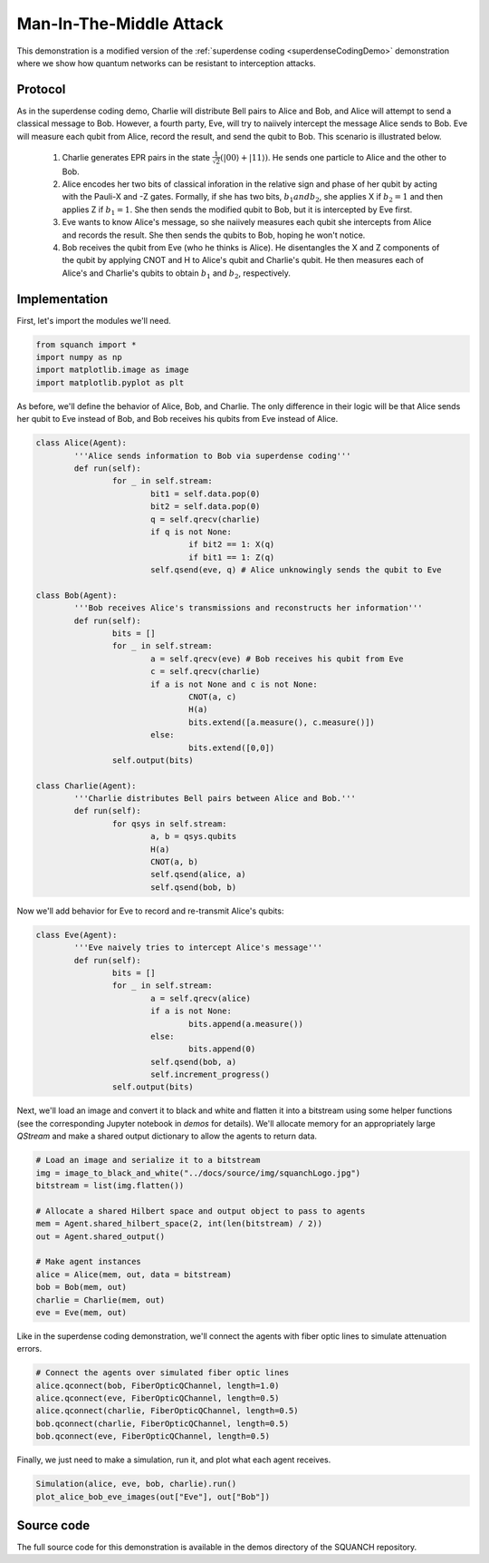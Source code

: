 .. _manInTheMiddleDemo:

Man-In-The-Middle Attack
========================

This demonstration is a modified version of the :ref:`superdense coding <superdenseCodingDemo>` demonstration where we show how quantum networks can be resistant to interception attacks.

Protocol
--------

As in the superdense coding demo, Charlie will distribute Bell pairs to Alice and Bob, and Alice will attempt to send a classical message to Bob. However, a fourth party, Eve, will try to naiively intercept the message Alice sends to Bob. Eve will measure each qubit from Alice, record the result, and send the qubit to Bob. This scenario is illustrated below.

	1. Charlie generates EPR pairs in the state :math:`\frac{1}{\sqrt{2}} \left (\lvert 00 \rangle + \lvert 11 \rangle \right )`. He sends one particle to Alice and the other to Bob.

	2. Alice encodes her two bits of classical inforation in the relative sign and phase of her qubit by acting with the Pauli-X and -Z gates. Formally, if she has two bits, :math:`b_1 and b_2`, she applies X if :math:`b_2 = 1` and then applies Z if :math:`b_1 = 1`. She then sends the modified qubit to Bob, but it is intercepted by Eve first.

	3. Eve wants to know Alice's message, so she naiively measures each qubit she intercepts from Alice and records the result. She then sends the qubits to Bob, hoping he won't notice.

	4. Bob receives the qubit from Eve (who he thinks is Alice). He disentangles the X and Z components of the qubit by applying CNOT and H to Alice's qubit and Charlie's qubit. He then measures each of Alice's and Charlie's qubits to obtain :math:`b_1` and :math:`b_2`, respectively.

.. image:: ../img/man-in-the-middle-small.png

Implementation
--------------

First, let's import the modules we'll need.

.. code:: python

	from squanch import *
	import numpy as np
	import matplotlib.image as image
	import matplotlib.pyplot as plt

As before, we'll define the behavior of Alice, Bob, and Charlie. The only difference in their logic will be that Alice sends her qubit to Eve instead of Bob, and Bob receives his qubits from Eve instead of Alice.

.. code:: python

	class Alice(Agent):
		'''Alice sends information to Bob via superdense coding'''
		def run(self):
			for _ in self.stream:
				bit1 = self.data.pop(0)
				bit2 = self.data.pop(0)
				q = self.qrecv(charlie)
				if q is not None:
					if bit2 == 1: X(q)
					if bit1 == 1: Z(q)
				self.qsend(eve, q) # Alice unknowingly sends the qubit to Eve

	class Bob(Agent):
		'''Bob receives Alice's transmissions and reconstructs her information'''
		def run(self):
			bits = []
			for _ in self.stream:
				a = self.qrecv(eve) # Bob receives his qubit from Eve
				c = self.qrecv(charlie)
				if a is not None and c is not None:
					CNOT(a, c)
					H(a)
					bits.extend([a.measure(), c.measure()])
				else:
					bits.extend([0,0])
			self.output(bits)

	class Charlie(Agent):
		'''Charlie distributes Bell pairs between Alice and Bob.'''
		def run(self):
			for qsys in self.stream:
				a, b = qsys.qubits
				H(a)
				CNOT(a, b)
				self.qsend(alice, a)
				self.qsend(bob, b)

Now we'll add behavior for Eve to record and re-transmit Alice's qubits:

.. code:: python

	class Eve(Agent):
		'''Eve naively tries to intercept Alice's message'''
		def run(self):
			bits = []
			for _ in self.stream:
				a = self.qrecv(alice)
				if a is not None:
					bits.append(a.measure())
				else:
					bits.append(0)
				self.qsend(bob, a)
				self.increment_progress()
			self.output(bits)

Next, we'll load an image and convert it to black and white and flatten it into a bitstream using some helper functions (see the corresponding Jupyter notebook in `demos` for details). We'll allocate memory for an appropriately large `QStream` and make a shared output dictionary to allow the agents to return data.

.. code:: python

	# Load an image and serialize it to a bitstream
	img = image_to_black_and_white("../docs/source/img/squanchLogo.jpg")
	bitstream = list(img.flatten())

	# Allocate a shared Hilbert space and output object to pass to agents
	mem = Agent.shared_hilbert_space(2, int(len(bitstream) / 2))
	out = Agent.shared_output()

	# Make agent instances
	alice = Alice(mem, out, data = bitstream)
	bob = Bob(mem, out)
	charlie = Charlie(mem, out)
	eve = Eve(mem, out)

Like in the superdense coding demonstration, we'll connect the agents with fiber optic lines to simulate attenuation errors.

.. code:: python

	# Connect the agents over simulated fiber optic lines
	alice.qconnect(bob, FiberOpticQChannel, length=1.0)
	alice.qconnect(eve, FiberOpticQChannel, length=0.5)
	alice.qconnect(charlie, FiberOpticQChannel, length=0.5)
	bob.qconnect(charlie, FiberOpticQChannel, length=0.5)
	bob.qconnect(eve, FiberOpticQChannel, length=0.5)

Finally, we just need to make a simulation, run it, and plot what each agent receives.

.. code:: python

	Simulation(alice, eve, bob, charlie).run()
	plot_alice_bob_eve_images(out["Eve"], out["Bob"])

.. image:: ../img/man-in-the-middle-results.png

Source code
-----------

The full source code for this demonstration is available in the demos directory of the SQUANCH repository.

